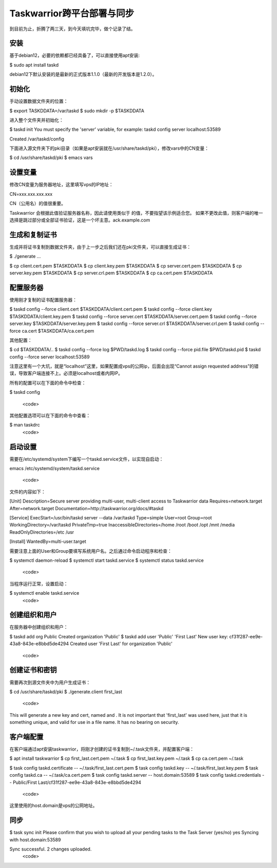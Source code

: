 Taskwarrior跨平台部署与同步
==========================

到目前为止，折腾了两三天，到今天填坑完毕，做个记录了结。

安装
--------
基于debian12，必要的依赖都已经具备了，可以直接使用apt安装:

.. code-block:: bash

$ sudo apt install taskd

debian12下默认安装的是最新的正式版本1.1.0（最新的开发版本是1.2.0）。

初始化
--------------
手动设置数据文件夹的位置：

.. code-block:: bash

$ export TASKDDATA=/var/taskd
$ sudo mkdir -p $TASKDDATA

进入整个文件夹并初始化：

.. code-block:: bash

$ taskd init
You must specify the 'server' variable, for example:
taskd config server localhost:53589

Created /var/taskd/config


下面进入源文件夹下的pki目录（如果是apt安装就在/usr/share/taskd/pki），修改vars中的CN变量：

.. code-block:: bash

$ cd /usr/share/taskd/pki
$ emacs vars

设置变量
--------
修改CN变量为服务器地址，这里填写vps的IP地址：

.. code-block:: bash

CN=xxx.xxx.xxx.xxx


CN（公用名）的值很重要。

Taskwarrior 会根据此值验证服务器名称，因此请使用类似于 的值，不要指望该示例适合您。 如果不更改此值，则客户端的唯一选择是跳过部分或全部证书验证，这是一个坏主意。ack.example.com

生成和复制证书
--------------
生成并将证书复制到数据文件夹，由于上一步之后我们还在pki文件夹，可以直接生成证书：

.. code-block:: bash

$ ./generate
...

$ cp client.cert.pem $TASKDDATA
$ cp client.key.pem $TASKDDATA
$ cp server.cert.pem $TASKDDATA
$ cp server.key.pem $TASKDDATA
$ cp server.crl.pem $TASKDDATA
$ cp ca.cert.pem $TASKDDATA

配置服务器
----------
使用刚才复制的证书配置服务器：

.. code-block:: bash

$ taskd config --force client.cert $TASKDDATA/client.cert.pem
$ taskd config --force client.key $TASKDDATA/client.key.pem
$ taskd config --force server.cert $TASKDDATA/server.cert.pem
$ taskd config --force server.key $TASKDDATA/server.key.pem
$ taskd config --force server.crl $TASKDDATA/server.crl.pem
$ taskd config --force ca.cert $TASKDDATA/ca.cert.pem

其他配置：

.. code-block:: bash

$ cd $TASKDDATA/..
$ taskd config --force log $PWD/taskd.log
$ taskd config --force pid.file $PWD/taskd.pid
$ taskd config --force server localhost:53589

注意这里有一个大坑，就是“localhost”这里，如果配置成vps的公网ip，后面会出现“Cannot assign requested address”的错误，导致客户端连接不上。必须是localhost或者内网IP。

所有的配置可以在下面的命令中检查：

.. code-block:: bash

$ taskd config

  <code>

其他配置选项可以在下面的命令中查看：

.. code-block:: bash

$ man taskdrc
  <code>


启动设置
--------


需要在/etc/systemd/system下编写一个taskd.service文件，以实现自启动：

.. code-block:: bash

emacs /etc/systemd/system/taskd.service

  <code>

文件的内容如下：

.. code-block:: bash

[Unit]
Description=Secure server providing multi-user, multi-client access to Taskwarrior data
Requires=network.target
After=network.target
Documentation=http://taskwarrior.org/docs/#taskd

[Service]
ExecStart=/usr/bin/taskd server --data /var/taskd
Type=simple
User=root
Group=root
WorkingDirectory=/var/taskd
PrivateTmp=true
InaccessibleDirectories=/home /root /boot /opt /mnt /media
ReadOnlyDirectories=/etc /usr

[Install]
WantedBy=multi-user.target

需要注意上面的User和Group要填写系统用户名。之后通过命令启动程序和检查：

.. code-block:: bash

$ systemctl daemon-reload
$ systemctl start taskd.service
$ systemctl status taskd.service
  <code>

当程序运行正常，设置启动：

.. code-block:: bash

$ systemctl enable taskd.service
  <code>

创建组织和用户
-------------
在服务器中创建组织和用户：

.. code-block:: bash

$ taskd add org Public
Created organization 'Public'
$ taskd add user 'Public' 'First Last'
New user key: cf31f287-ee9e-43a8-843e-e8bbd5de4294
Created user 'First Last' for organization 'Public'

  <code>

创建证书和密钥
-------------
需要再次到源文件夹中为用户生成证书：

.. code-block:: bash

$ cd /usr/share/taskd/pki
$ ./generate.client first_last
  <code>

This will generate a new key and cert, named and . It is not important that 'first\_last' was used here, just that it is something unique, and valid for use in a file name. It has no bearing on security.

客户端配置
----------
在客户端通过apt安装taskwarrior，将刚才创建的证书复制到~/.task文件夹，并配置客户端：

.. code-block:: bash

$ apt install taskwarrior
$ cp first_last.cert.pem ~/.task
$ cp first_last.key.pem ~/.task
$ cp ca.cert.pem ~/.task

$ task config taskd.certificate -- ~/.task/first_last.cert.pem
$ task config taskd.key -- ~/.task/first_last.key.pem
$ task config taskd.ca -- ~/.task/ca.cert.pem
$ task config taskd.server -- host.domain:53589
$ task config taskd.credentials -- Public/First Last/cf31f287-ee9e-43a8-843e-e8bbd5de4294

  <code>

这里使用的host.domain是vps的公网地址。

同步
-----
.. code-block:: bash
$ task sync init
Please confirm that you wish to upload all your pending tasks to the Task Server (yes/no) yes
Syncing with host.domain:53589

Sync successful.  2 changes uploaded.
  <code>
